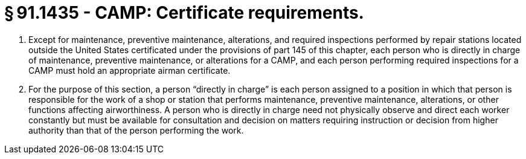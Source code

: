 # § 91.1435 - CAMP: Certificate requirements.

[start=1,loweralpha]
. Except for maintenance, preventive maintenance, alterations, and required inspections performed by repair stations located outside the United States certificated under the provisions of part 145 of this chapter, each person who is directly in charge of maintenance, preventive maintenance, or alterations for a CAMP, and each person performing required inspections for a CAMP must hold an appropriate airman certificate.
. For the purpose of this section, a person “directly in charge” is each person assigned to a position in which that person is responsible for the work of a shop or station that performs maintenance, preventive maintenance, alterations, or other functions affecting airworthiness. A person who is directly in charge need not physically observe and direct each worker constantly but must be available for consultation and decision on matters requiring instruction or decision from higher authority than that of the person performing the work.


